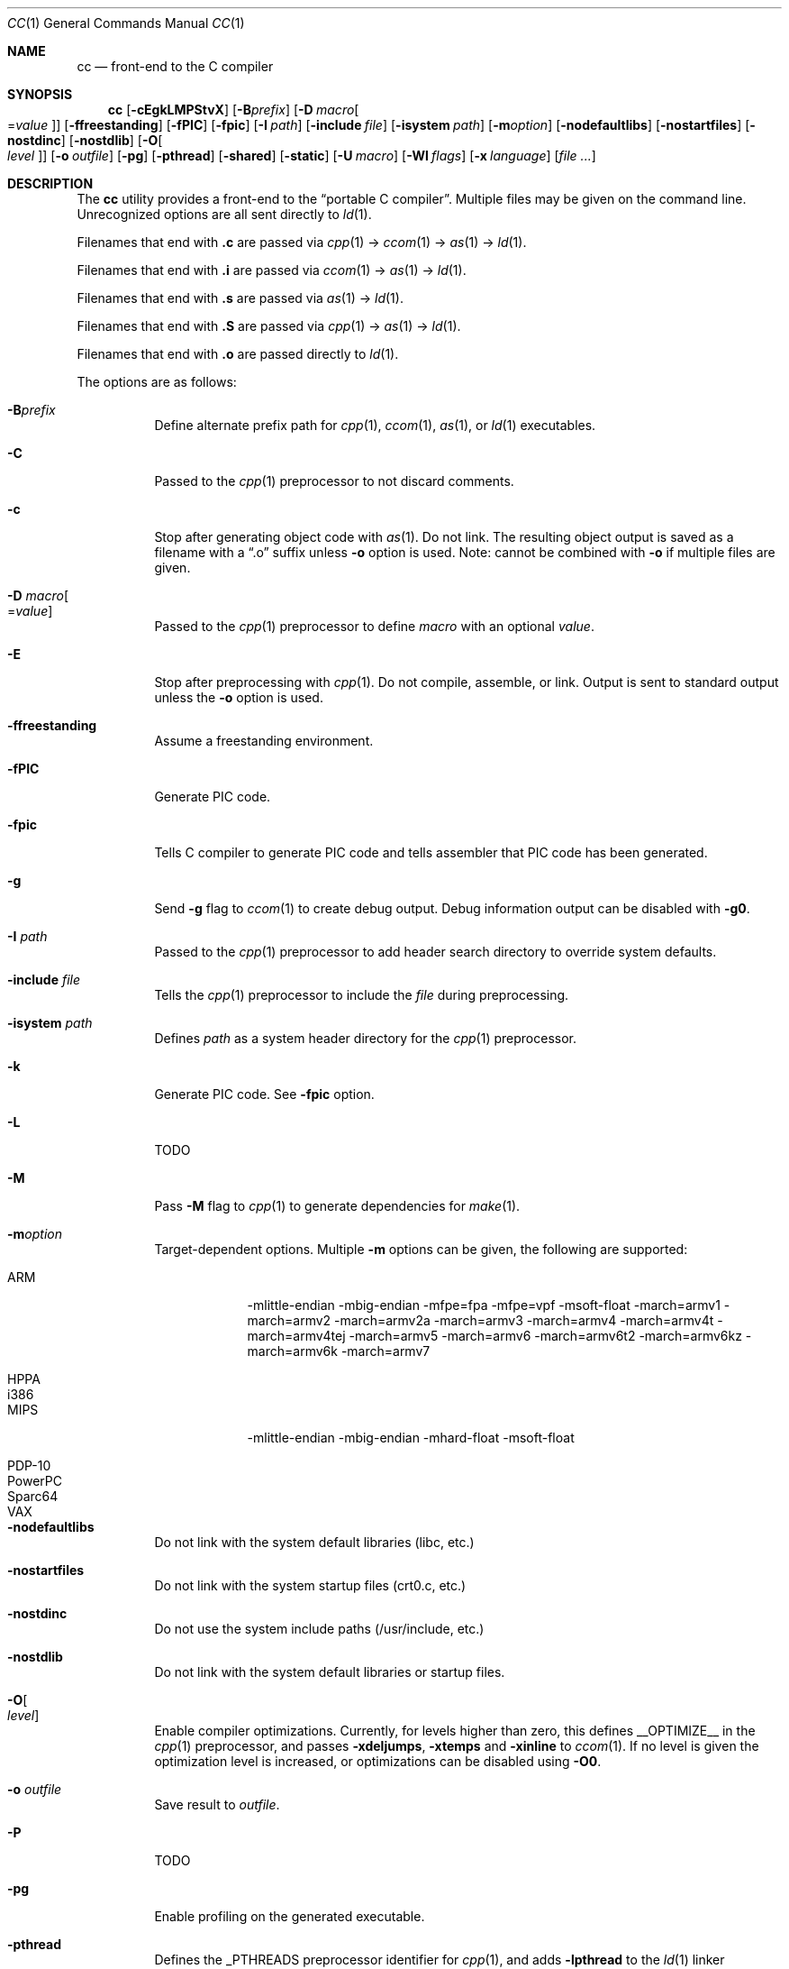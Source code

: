 .\"	$Id$
.\"
.\" Copyright (c) 2007 Jeremy C. Reed <reed@reedmedia.net>
.\"
.\" Permission to use, copy, modify, and/or distribute this software for any
.\" purpose with or without fee is hereby granted, provided that the above
.\" copyright notice and this permission notice appear in all copies.
.\"
.\" THE SOFTWARE IS PROVIDED "AS IS" AND THE AUTHOR AND CONTRIBUTORS DISCLAIM
.\" ALL WARRANTIES WITH REGARD TO THIS SOFTWARE INCLUDING ALL IMPLIED
.\" WARRANTIES OF MERCHANTABILITY AND FITNESS. IN NO EVENT SHALL AUTHOR AND
.\" CONTRIBUTORS BE LIABLE FOR ANY SPECIAL, DIRECT, INDIRECT, OR CONSEQUENTIAL
.\" DAMAGES OR ANY DAMAGES WHATSOEVER RESULTING FROM LOSS OF USE, DATA OR
.\" PROFITS, WHETHER IN AN ACTION OF CONTRACT, NEGLIGENCE OR OTHER TORTIOUS
.\" ACTION, ARISING OUT OF OR IN CONNECTION WITH THE USE OR PERFORMANCE OF
.\" THIS SOFTWARE.
.\"
.Dd November 11, 2011
.Dt CC 1
.Os
.Sh NAME
.Nm cc
.Nd front-end to the C compiler
.Sh SYNOPSIS
.Nm
.Op Fl cEgkLMPStvX
.Op Fl B Ns Ar prefix
.Op Fl D Ar macro Ns Oo = Ns Ar value Oc
.Op Fl ffreestanding
.Op Fl fPIC
.Op Fl fpic
.Op Fl I Ar path
.Op Fl include Ar file
.Op Fl isystem Ar path
.Op Fl m Ns Ar option
.Op Fl nodefaultlibs
.Op Fl nostartfiles
.Op Fl nostdinc
.Op Fl nostdlib
.Op Fl O Ns Oo Ar level Oc
.Op Fl o Ar outfile
.Op Fl pg
.Op Fl pthread
.Op Fl shared
.Op Fl static
.Op Fl U Ar macro
.Op Fl Wl Ar flags
.Op Fl x Ar language
.Op Ar
.Sh DESCRIPTION
The
.Nm
utility provides a front-end to the
.Dq portable C compiler .
Multiple files may be given on the command line.
Unrecognized options are all sent directly to
.Xr ld 1 .
.Pp
.\" Brief description of its syntax:
Filenames that end with
.Sy \&.c
are passed via
.Xr cpp 1
\(->
.Xr ccom 1
\(->
.Xr as 1
\(->
.Xr ld 1 .
.Pp
Filenames that end with
.Sy \&.i
are passed via
.Xr ccom 1
\(->
.Xr as 1
\(->
.Xr ld 1 .
.Pp
Filenames that end with
.Sy \&.s
are passed via
.Xr as 1
\(->
.Xr ld 1 .
.Pp
Filenames that end with
.Sy \&.S
are passed via
.Xr cpp 1
\(->
.Xr as 1
\(->
.Xr ld 1 .
.Pp
Filenames that end with
.Sy \&.o
are passed directly to
.Xr ld 1 .
.Pp
.\"
The options are as follows:
.Bl -tag -width Ds
.It Fl B Ns Ar prefix
Define alternate prefix path for
.Xr cpp 1 ,
.Xr ccom 1 ,
.Xr as 1 ,
or
.Xr ld 1
executables.
.\" TODO: provide an example of -B
.It Fl C
Passed to the
.Xr cpp 1
preprocessor to not discard comments.
.It Fl c
Stop after generating object code with
.Xr as 1 .
Do not link.
The resulting object output is saved
as a filename with a
.Dq \&.o
suffix unless
.Fl o
option is used.
Note: cannot be combined with
.Fl o
if multiple files are given.
.It Fl D Ar macro Ns Oo = Ns Ar value Oc
Passed to the
.Xr cpp 1
preprocessor to define
.Ar macro
with an optional
.Ar value .
.It Fl E
Stop after preprocessing with
.Xr cpp 1 .
Do not compile, assemble, or link.
Output is sent to standard output unless the
.Fl o
option is used.
.It Fl ffreestanding
Assume a freestanding environment.
.It Fl fPIC
Generate PIC code.
.\" TODO: document about avoiding machine-specific maximum size?
.It Fl fpic
Tells C compiler to generate PIC code
and tells assembler that PIC code has been generated.
.\" TODO: document difference between PIC and pic
.\" other -f GCC compatibility flags are ignored for now
.It Fl g
Send
.Fl g
flag to
.Xr ccom 1
to create debug output.
Debug information output can be disabled with
.Fl g0 .
.It Fl I Ar path
Passed to the
.Xr cpp 1
preprocessor to add header search directory to override system defaults.
.It Fl include Ar file
Tells the
.Xr cpp 1
preprocessor to include the
.Ar file
during preprocessing.
.It Fl isystem Ar path
Defines
.Ar path
as a system header directory for the
.Xr cpp 1
preprocessor.
.It Fl k
Generate PIC code.
See
.Fl fpic
option.
.It Fl L
TODO
.It Fl M
Pass
.Fl M
flag to
.Xr cpp 1
to generate dependencies for
.Xr make 1 .
.It Fl m Ns Ar option
Target-dependent options.
Multiple
.Fl m
options can be given, the following are supported:
.Bl -tag -width PowerPC
.It ARM
\-mlittle-endian \-mbig-endian \-mfpe=fpa \-mfpe=vpf \-msoft-float \-march=armv1 \-march=armv2 \-march=armv2a \-march=armv3 \-march=armv4 \-march=armv4t \-march=armv4tej \-march=armv5 \-march=armv6 \-march=armv6t2 \-march=armv6kz \-march=armv6k \-march=armv7
.It HPPA
.It i386
.It MIPS
\-mlittle-endian \-mbig-endian \-mhard-float \-msoft-float
.It PDP-10
.It PowerPC
.It Sparc64
.It VAX
.El
.It Fl nodefaultlibs
Do not link with the system default libraries (libc, etc.)
.It Fl nostartfiles
Do not link with the system startup files (crt0.c, etc.)
.It Fl nostdinc
Do not use the system include paths (/usr/include, etc.)
.It Fl nostdlib
Do not link with the system default libraries or startup files.
.It Fl O Ns Oo Ar level Oc
Enable compiler optimizations.
Currently, for levels higher than zero,
this defines
.Dv __OPTIMIZE__
in the
.Xr cpp 1
preprocessor, and passes
.Fl xdeljumps ,
.Fl xtemps
and
.Fl xinline
to
.Xr ccom 1 .
If no level is given the optimization level is increased, or
optimizations can be disabled using
.Fl O0 .
.It Fl o Ar outfile
Save result to
.Ar outfile .
.It Fl P
TODO
.\" TODO: what is this?
.\" TODO: Looks like it does cpp only, but I couldn't get it to work for me.
.It Fl pg
Enable profiling on the generated executable.
.It Fl pthread
Defines the
.Dv _PTHREADS
preprocessor identifier for
.Xr cpp 1 , and
adds
.Fl lpthread
to the
.Xr ld 1
linker arguments.
.It Fl S
Stop after compilation by
.Xr ccom 1 .
Do not assemble and do not link.
The resulting assembler-language output is saved
as a filename with a
.Dq \&.s
suffix unless the
.Fl o
option is used.
Note: cannot be combined with
.Fl o
if multiple files are given.
.It Fl shared
Create a shared object of the result.
Tells the linker not to generate an executable.
.It Fl static
Do not use dynamic linkage.
By default, it will link using the dynamic linker options
and/or shared objects for the platform.
.It Fl t
Passed to
.Xr cpp 1
to suppress some default macro definitions and enable use
of traditional C preprocessor syntax.
.It Fl U Ar macro
Passes to the
.Xr cpp 1
preprocessor to remove the initial macro definition.
.It Fl v
Outputs the version of
.Nm
and shows what commands will be run with their command line arguments.
.It Fl Wl Ar flags
Options for the linker.
.\" what is ignored? llist?
.It Fl X
Don't remove temporary files on exit.
.It Fl x Ar language
GCC compatibility option; specify the language in use rather than
interpreting the filename extension.
Currently known language values are
.Sy c ,
.Sy c++
and
.Sy assembler-with-cpp .
Any unknown
.Fl x
options are passed to
.Xr ccom 1 .
.El
.Ss Predefined Macros
A few
macros are predefined by
.Nm
when sent to
.Xr cpp 1 .
.Bl -diag
.\" TODO:
.\" .It __ASSEMBLER__
.\" Defined if suffix is .S -- why not with .s? what does this mean?
.It __PCC__
Set to the major version of
.Xr pcc 1 .
These macros can be used to select code based on
.Xr pcc 1
compatibility.
See the
.Fl v
option.
.It __PCC_MINOR__
Set to the minor version.
.It __PCC_MINORMINOR__
Set to the minor-minor version \(em the number after the minor version.
.It _PTHREADS
Defined when
.Fl pthread
switch is used.
.El
.Pp
Also system- and/or machine-dependent macros may also be predefined;
for example:
.Dv __NetBSD__ ,
.Dv __ELF__ ,
and
.Dv __i386__ .
.Sh SEE ALSO
.Xr as 1 ,
.Xr ccom 1 ,
.Xr cpp 1 ,
.Xr ld 1
.Sh HISTORY
The
.Nm
command comes from the original Portable C Compiler by
.An "S. C. Johnson" ,
written in the late 70's.
.Pp
This product includes software developed or owned by Caldera
International, Inc.
